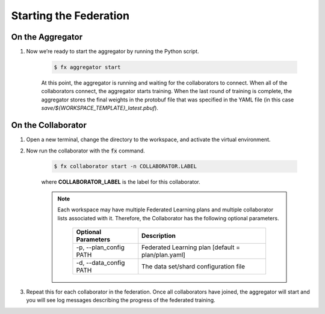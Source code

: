 .. # Copyright (C) 2020-2021 Intel Corporation
.. # SPDX-License-Identifier: Apache-2.0

***********************
Starting the Federation
***********************

On the Aggregator
~~~~~~~~~~~~~~~~~

1. Now we’re ready to start the aggregator by running the Python script. 

    .. code-block:: console
    
       $ fx aggregator start

    At this point, the aggregator is running and waiting
    for the collaborators to connect. When all of the collaborators
    connect, the aggregator starts training. When the last round of
    training is complete, the aggregator stores the final weights in
    the protobuf file that was specified in the YAML file
    (in this case *save/${WORKSPACE_TEMPLATE}_latest.pbuf*).

.. _running_collaborators:

On the Collaborator
~~~~~~~~~~~~~~~~~~~

1. Open a new terminal, change the directory to the workspace, and activate the virtual environment.

2. Now run the collaborator with the :code:`fx` command.

    .. code-block:: console

       $ fx collaborator start -n COLLABORATOR.LABEL

    where **COLLABORATOR_LABEL** is the label for this collaborator.

    .. note::

       Each workspace may have multiple Federated Learning plans and multiple collaborator lists associated with it.
       Therefore, the Collaborator has the following optional parameters.
       
           +-------------------------+---------------------------------------------------------+
           | Optional Parameters     | Description                                             |
           +=========================+=========================================================+
           | -p, --plan_config PATH  | Federated Learning plan [default = plan/plan.yaml]      |
           +-------------------------+---------------------------------------------------------+
           | -d, --data_config PATH  | The data set/shard configuration file                   |
           +-------------------------+---------------------------------------------------------+

3. Repeat this for each collaborator in the federation. Once all collaborators have joined,  the aggregator will start and you will see log messages describing the progress of the federated training.
